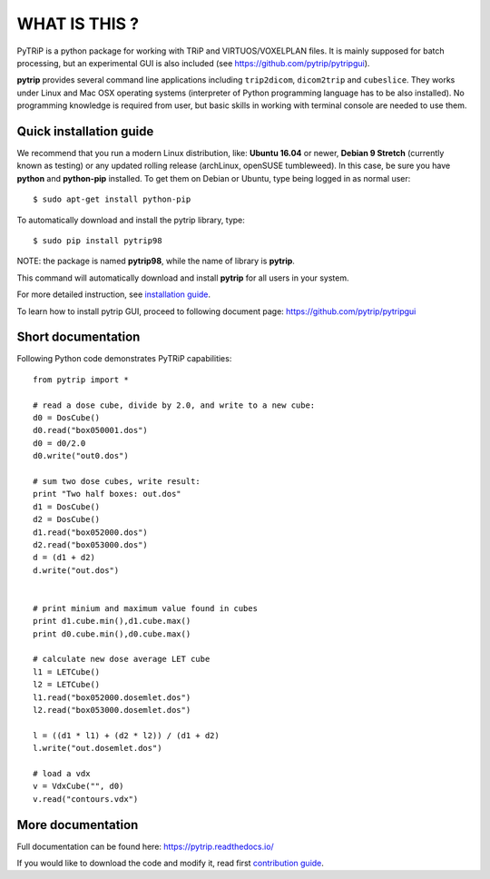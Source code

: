 WHAT IS THIS ?
==============

PyTRiP is a python package for working with TRiP and VIRTUOS/VOXELPLAN files.
It is mainly supposed for batch processing, but an experimental GUI is also included
(see https://github.com/pytrip/pytripgui).

**pytrip** provides several command line applications including ``trip2dicom``, ``dicom2trip`` and ``cubeslice``.
They works under Linux and Mac OSX operating systems (interpreter of Python programming language has to be also installed).
No programming knowledge is required from user, but basic skills in working with terminal console are needed to use them.


Quick installation guide
------------------------

We recommend that you run a modern Linux distribution, like: **Ubuntu 16.04** or newer, **Debian 9 Stretch** (currently known as testing)
or any updated rolling release (archLinux, openSUSE tumbleweed). In this case, be sure you have **python**
and **python-pip** installed. To get them on Debian or Ubuntu, type being logged in as normal user::

    $ sudo apt-get install python-pip

To automatically download and install the pytrip library, type::

    $ sudo pip install pytrip98

NOTE: the package is named **pytrip98**, while the name of library is **pytrip**.

This command will automatically download and install **pytrip** for all users in your system.

For more detailed instruction, see `installation guide <INSTALL.rst>`__.

To learn how to install pytrip GUI, proceed to following document page: https://github.com/pytrip/pytripgui

Short documentation
-------------------

Following Python code demonstrates PyTRiP capabilities::

    from pytrip import *

    # read a dose cube, divide by 2.0, and write to a new cube:
    d0 = DosCube()
    d0.read("box050001.dos")
    d0 = d0/2.0
    d0.write("out0.dos")

    # sum two dose cubes, write result:
    print "Two half boxes: out.dos"
    d1 = DosCube()
    d2 = DosCube()
    d1.read("box052000.dos")
    d2.read("box053000.dos")
    d = (d1 + d2)
    d.write("out.dos")


    # print minium and maximum value found in cubes
    print d1.cube.min(),d1.cube.max()
    print d0.cube.min(),d0.cube.max()

    # calculate new dose average LET cube
    l1 = LETCube()
    l2 = LETCube()
    l1.read("box052000.dosemlet.dos")
    l2.read("box053000.dosemlet.dos")

    l = ((d1 * l1) + (d2 * l2)) / (d1 + d2)
    l.write("out.dosemlet.dos")

    # load a vdx
    v = VdxCube("", d0)
    v.read("contours.vdx")



More documentation
------------------

Full documentation can be found here:
https://pytrip.readthedocs.io/

If you would like to download the code and modify it, read first `contribution guide <CONTRIBUTING.rst>`__.


